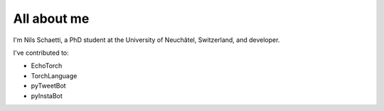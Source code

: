 ############
All about me
############

I'm Nils Schaetti, a PhD student at the University of Neuchâtel, Switzerland, and developer.

I've contributed to:

*   EchoTorch
*   TorchLanguage
*   pyTweetBot
*   pyInstaBot